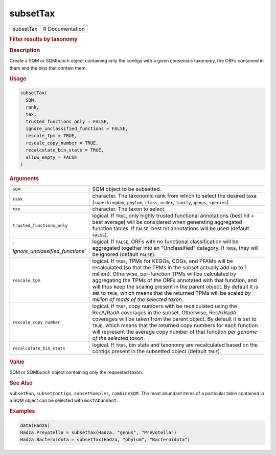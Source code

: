*********
subsetTax
*********

.. container::

   ========= ===============
   subsetTax R Documentation
   ========= ===============

   .. rubric:: Filter results by taxonomy
      :name: subsetTax

   .. rubric:: Description
      :name: description

   Create a SQM or SQMbunch object containing only the contigs with a
   given consensus taxonomy, the ORFs contained in them and the bins
   that contain them.

   .. rubric:: Usage
      :name: usage

   .. code:: R

      subsetTax(
        SQM,
        rank,
        tax,
        trusted_functions_only = FALSE,
        ignore_unclassified_functions = FALSE,
        rescale_tpm = TRUE,
        rescale_copy_number = TRUE,
        recalculate_bin_stats = TRUE,
        allow_empty = FALSE
      )

   .. rubric:: Arguments
      :name: arguments

   +----------------------------------+----------------------------------+
   | ``SQM``                          | SQM object to be subsetted.      |
   +----------------------------------+----------------------------------+
   | ``rank``                         | character. The taxonomic rank    |
   |                                  | from which to select the desired |
   |                                  | taxa (``superkingdom``,          |
   |                                  | ``phylum``, ``class``,           |
   |                                  | ``order``, ``family``,           |
   |                                  | ``genus``, ``species``)          |
   +----------------------------------+----------------------------------+
   | ``tax``                          | character. The taxon to select.  |
   +----------------------------------+----------------------------------+
   | ``trusted_functions_only``       | logical. If ``TRUE``, only       |
   |                                  | highly trusted functional        |
   |                                  | annotations (best hit + best     |
   |                                  | average) will be considered when |
   |                                  | generating aggregated function   |
   |                                  | tables. If ``FALSE``, best hit   |
   |                                  | annotations will be used         |
   |                                  | (default ``FALSE``).             |
   +----------------------------------+----------------------------------+
   | `                                | logical. If ``FALSE``, ORFs with |
   | `ignore_unclassified_functions`` | no functional classification     |
   |                                  | will be aggregated together into |
   |                                  | an "Unclassified" category. If   |
   |                                  | ``TRUE``, they will be ignored   |
   |                                  | (default ``FALSE``).             |
   +----------------------------------+----------------------------------+
   | ``rescale_tpm``                  | logical. If ``TRUE``, TPMs for   |
   |                                  | KEGGs, COGs, and PFAMs will be   |
   |                                  | recalculated (so that the TPMs   |
   |                                  | in the subset actually add up to |
   |                                  | 1 million). Otherwise,           |
   |                                  | per-function TPMs will be        |
   |                                  | calculated by aggregating the    |
   |                                  | TPMs of the ORFs annotated with  |
   |                                  | that function, and will thus     |
   |                                  | keep the scaling present in the  |
   |                                  | parent object. By default it is  |
   |                                  | set to ``TRUE``, which means     |
   |                                  | that the returned TPMs will be   |
   |                                  | scaled *by million of reads of   |
   |                                  | the selected taxon*.             |
   +----------------------------------+----------------------------------+
   | ``rescale_copy_number``          | logical. If ``TRUE``, copy       |
   |                                  | numbers with be recalculated     |
   |                                  | using the RecA/RadA coverages in |
   |                                  | the subset. Otherwise, RecA/RadA |
   |                                  | coverages will be taken from the |
   |                                  | parent object. By default it is  |
   |                                  | set to ``TRUE``, which means     |
   |                                  | that the returned copy numbers   |
   |                                  | for each function will represent |
   |                                  | the average copy number of that  |
   |                                  | function *per genome of the      |
   |                                  | selected taxon*.                 |
   +----------------------------------+----------------------------------+
   | ``recalculate_bin_stats``        | logical. If ``TRUE``, bin stats  |
   |                                  | and taxonomy are recalculated    |
   |                                  | based on the contigs present in  |
   |                                  | the subsetted object (default    |
   |                                  | ``TRUE``).                       |
   +----------------------------------+----------------------------------+

   .. rubric:: Value
      :name: value

   SQM or SQMbunch object containing only the requested taxon.

   .. rubric:: See Also
      :name: see-also

   ``subsetFun``, ``subsetContigs``, ``subsetSamples``, ``combineSQM``.
   The most abundant items of a particular table contained in a SQM
   object can be selected with ``mostAbundant``.

   .. rubric:: Examples
      :name: examples

   .. code:: R

      data(Hadza)
      Hadza.Prevotella = subsetTax(Hadza, "genus", "Prevotella")
      Hadza.Bacteroidota = subsetTax(Hadza, "phylum", "Bacteroidota")
